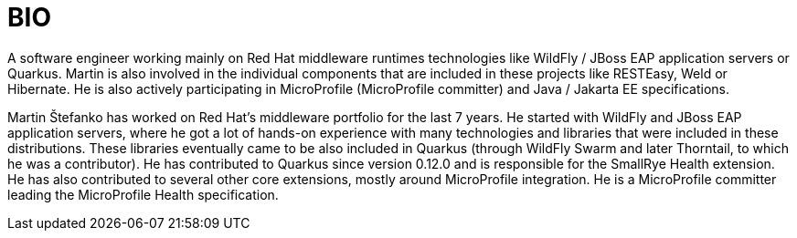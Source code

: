 = BIO

A software engineer working mainly on Red Hat middleware runtimes technologies like WildFly / JBoss EAP application servers or Quarkus. Martin is also involved in the individual components that are included in these projects like RESTEasy, Weld or Hibernate. He is also actively participating in MicroProfile (MicroProfile committer) and Java / Jakarta EE specifications.

Martin Štefanko has worked on Red Hat’s middleware portfolio for the last 7 years. He started with WildFly and JBoss EAP application servers, where he got a lot of hands-on experience with many technologies and libraries that were included in these distributions. These libraries eventually came to be also included in Quarkus (through WildFly Swarm and later Thorntail, to which he was a contributor). He has contributed to Quarkus since version 0.12.0 and is responsible for the SmallRye Health extension. He has also contributed to several other core extensions, mostly around MicroProfile integration. He is a MicroProfile committer leading the MicroProfile Health specification. 
